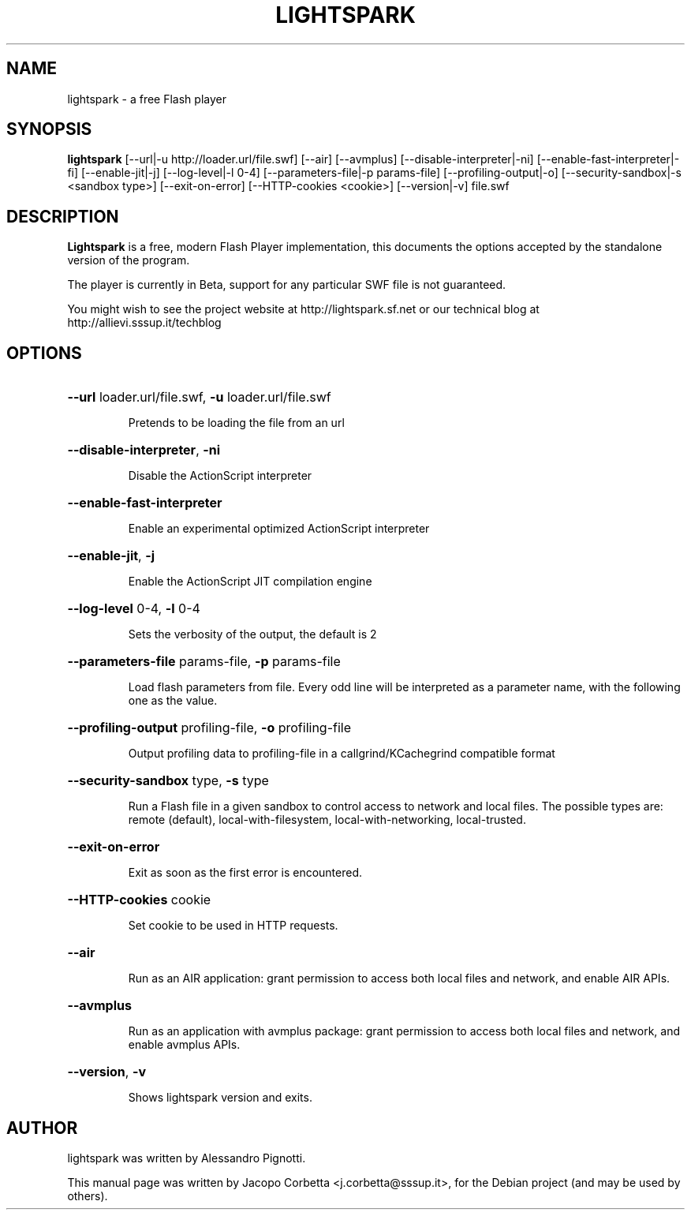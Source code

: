 .\"                                      Hey, EMACS: -*- nroff -*-
.\" First parameter, NAME, should be all caps
.\" Second parameter, SECTION, should be 1-8, maybe w/ subsection
.\" other parameters are allowed: see man(7), man(1)
.TH LIGHTSPARK 1 "November 9, 2013"
.\" Please adjust this date whenever revising the manpage.
.\"
.\" Some roff macros, for reference:
.\" .nh        disable hyphenation
.\" .hy        enable hyphenation
.\" .ad l      left justify
.\" .ad b      justify to both left and right margins
.\" .nf        disable filling
.\" .fi        enable filling
.\" .br        insert line break
.\" .sp <n>    insert n+1 empty lines
.\" for manpage-specific macros, see man(7)
.SH NAME
lightspark \- a free Flash player
.SH SYNOPSIS
.B lightspark 
[\-\-url|\-u http://loader.url/file.swf] [\-\-air] [\-\-avmplus] [\-\-disable-interpreter|\-ni] [\-\-enable-fast-interpreter|\-fi] [\-\-enable\-jit|\-j] [\-\-log\-level|\-l 0-4] [\-\-parameters\-file|\-p params-file] [\-\-profiling-output|\-o] [\-\-security-sandbox|\-s <sandbox type>] [\-\-exit-on-error] [\-\-HTTP-cookies <cookie>] [\-\-version|\-v] file.swf
.SH DESCRIPTION
.B Lightspark
is a free, modern Flash Player implementation, this documents the options accepted by the standalone version of the program.
.PP
.\" TeX users may be more comfortable with the \fB<whatever>\fP and
.\" \fI<whatever>\fP escape sequences to invoke bold face and italics,
.\" respectively.
The player is currently in Beta, support for any particular SWF file is not guaranteed.
.PP
You might wish to see the project website at http://lightspark.sf.net or our 
technical blog at http://allievi.sssup.it/techblog
.SH OPTIONS
.HP 
\fB\-\-url\fP loader.url/file.swf, \fB\-u\fP loader.url/file.swf
.IP
Pretends to be loading the file from an url
.HP 
\fB\-\-disable-interpreter\fP, \fB\-ni\fP
.IP
Disable the ActionScript interpreter
.HP 
\fB\-\-enable-fast-interpreter\fP
.IP
Enable an experimental optimized ActionScript interpreter
.HP 
\fB\-\-enable-jit\fP, \fB\-j\fP
.IP
Enable the ActionScript JIT compilation engine
.HP 
\fB\-\-log-level\fP 0-4, \fB\-l\fP 0-4
.IP
Sets the verbosity of the output, the default is 2
.HP
\fB\-\-parameters-file\fP params-file, \fB\-p\fP params-file
.IP
Load flash parameters from file. Every odd line will be interpreted as a parameter name, with the following one as the value.
.HP
\fB\-\-profiling-output\fP profiling-file, \fB\-o\fP profiling-file
.IP
Output profiling data to profiling-file in a callgrind/KCachegrind compatible format
.HP 
\fB\-\-security-sandbox\fP type, \fB\-s\fP type
.IP
Run a Flash file in a given sandbox to control access to network and local files. The possible types are: remote (default), local-with-filesystem, local-with-networking, local-trusted.
.HP
\fB\-\-exit-on-error\fP
.IP
Exit as soon as the first error is encountered.
.HP
\fB\-\-HTTP-cookies\fP cookie
.IP
Set cookie to be used in HTTP requests.
.HP
\fB\-\-air\fP
.IP
Run as an AIR application: grant permission to access both local files and network, and enable AIR APIs.
.HP
\fB\-\-avmplus\fP
.IP
Run as an application with avmplus package: grant permission to access both local files and network, and enable avmplus APIs.
.HP
\fB\-\-version\fP, \fB\-v\fP
.IP
Shows lightspark version and exits.
.SH AUTHOR
lightspark was written by Alessandro Pignotti.
.PP
This manual page was written by Jacopo Corbetta <j.corbetta@sssup.it>,
for the Debian project (and may be used by others).
